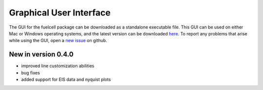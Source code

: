 Graphical User Interface
=========================

The GUI for the fuelcell package can be downloaded as a standalone executable file. This GUI can be used on either Mac or Windows operating systems, and the latest version can be downloaded `here <https://github.com/samaygarg/fuelcell/tree/master/gui/fuelcell_gui>`_.
To report any problems that arise while using the GUI, open a `new issue <https://github.com/samaygarg/fuelcell/issues>`_ on github.

New in version 0.4.0
---------------------
* improved line customization abilities
* bug fixes
* added support for EIS  data and nyquist plots


